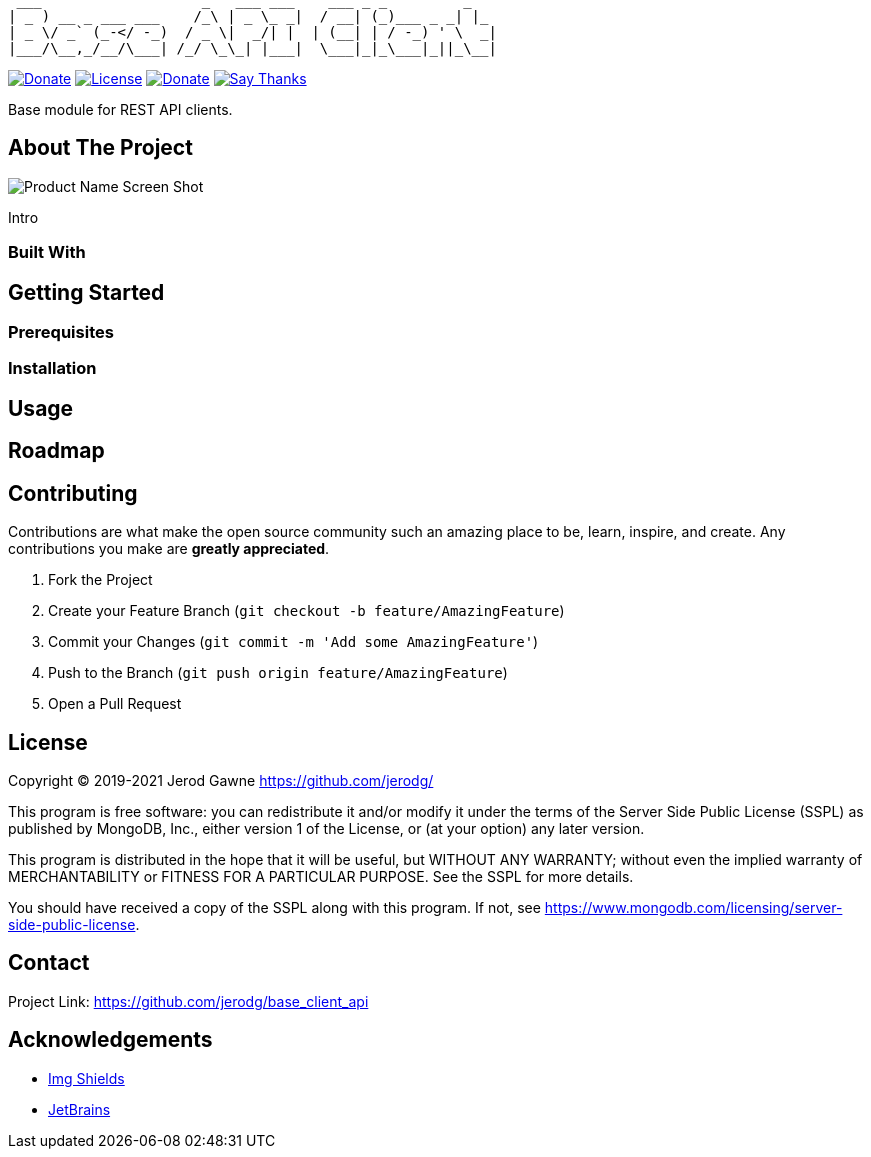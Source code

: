 ----
 ___                   _   ___ ___    ___ _ _         _
| _ ) __ _ ___ ___    /_\ | _ \_ _|  / __| (_)___ _ _| |_
| _ \/ _` (_-</ -_)  / _ \|  _/| |  | (__| | / -_) ' \  _|
|___/\__,_/__/\___| /_/ \_\_| |___|  \___|_|_\___|_||_\__|
----

https://www.python.org[image:https://img.shields.io/badge/Python-3.9.x-informational?style=for-the-badge&logo=python[Donate]]
https://www.mongodb.com/licensing/server-side-public-license[image:https://img.shields.io/badge/License-SSPL-important?style=for-the-badge&logo=mongodb[License]]
https://www.paypal.me/jerodgawne[image:https://img.shields.io/badge/Paypal-Donate-informational?style=for-the-badge&logo=paypal[Donate]]
https://saythanks.io/to/jerodg[image:https://img.shields.io/badge/Say%20Thanks-!-informational?style=for-the-badge[Say Thanks]]



Base module for REST API clients.

== About The Project

image:images/screenshot.png[Product Name Screen Shot]

Intro

=== Built With

== Getting Started

=== Prerequisites

=== Installation

== Usage

== Roadmap

== Contributing

Contributions are what make the open source community such an amazing place to be, learn, inspire, and create.
Any contributions you make are *greatly appreciated*.

. Fork the Project
. Create your Feature Branch (`git checkout -b feature/AmazingFeature`)
. Commit your Changes (`git commit -m &#39;Add some AmazingFeature&#39;`)
. Push to the Branch (`git push origin feature/AmazingFeature`)
. Open a Pull Request

== License

Copyright © 2019-2021 Jerod Gawne https://github.com/jerodg/

This program is free software: you can redistribute it and/or modify it under the terms of the Server Side Public License (SSPL) as published by MongoDB, Inc., either version 1 of the License, or (at your option) any later version.

This program is distributed in the hope that it will be useful, but WITHOUT ANY WARRANTY; without even the implied warranty of MERCHANTABILITY or FITNESS FOR A PARTICULAR PURPOSE.
See the SSPL for more details.

You should have received a copy of the SSPL along with this program.
If not, see https://www.mongodb.com/licensing/server-side-public-license.

== Contact

Project Link: https://github.com/jerodg/base_client_api

== Acknowledgements

* https://shields.io[Img Shields]
* https://jetbrains.com[JetBrains]
